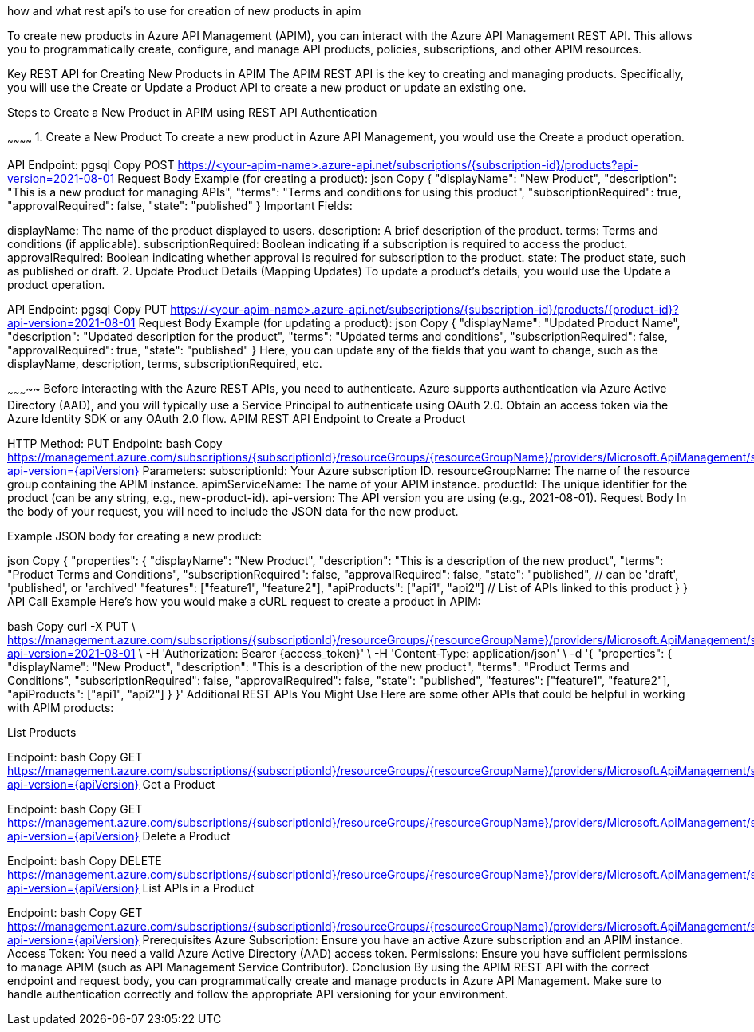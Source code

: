 -----------


-----------
how and what rest api's to use for creation of new products in apim

To create new products in Azure API Management (APIM), you can interact with the Azure API Management REST API. This allows you to programmatically create, configure, and manage API products, policies, subscriptions, and other APIM resources.

Key REST API for Creating New Products in APIM
The APIM REST API is the key to creating and managing products. Specifically, you will use the Create or Update a Product API to create a new product or update an existing one.

Steps to Create a New Product in APIM using REST API
Authentication

~~~~~~~~~~~~
1. Create a New Product
To create a new product in Azure API Management, you would use the Create a product operation.

API Endpoint:
pgsql
Copy
POST https://<your-apim-name>.azure-api.net/subscriptions/{subscription-id}/products?api-version=2021-08-01
Request Body Example (for creating a product):
json
Copy
{
  "displayName": "New Product",
  "description": "This is a new product for managing APIs",
  "terms": "Terms and conditions for using this product",
  "subscriptionRequired": true,
  "approvalRequired": false,
  "state": "published"
}
Important Fields:

displayName: The name of the product displayed to users.
description: A brief description of the product.
terms: Terms and conditions (if applicable).
subscriptionRequired: Boolean indicating if a subscription is required to access the product.
approvalRequired: Boolean indicating whether approval is required for subscription to the product.
state: The product state, such as published or draft.
2. Update Product Details (Mapping Updates)
To update a product's details, you would use the Update a product operation.

API Endpoint:
pgsql
Copy
PUT https://<your-apim-name>.azure-api.net/subscriptions/{subscription-id}/products/{product-id}?api-version=2021-08-01
Request Body Example (for updating a product):
json
Copy
{
  "displayName": "Updated Product Name",
  "description": "Updated description for the product",
  "terms": "Updated terms and conditions",
  "subscriptionRequired": false,
  "approvalRequired": true,
  "state": "published"
}
Here, you can update any of the fields that you want to change, such as the displayName, description, terms, subscriptionRequired, etc.



~~~~~~~~~~~
Before interacting with the Azure REST APIs, you need to authenticate. Azure supports authentication via Azure Active Directory (AAD), and you will typically use a Service Principal to authenticate using OAuth 2.0.
Obtain an access token via the Azure Identity SDK or any OAuth 2.0 flow.
APIM REST API Endpoint to Create a Product

HTTP Method: PUT
Endpoint:
bash
Copy
https://management.azure.com/subscriptions/{subscriptionId}/resourceGroups/{resourceGroupName}/providers/Microsoft.ApiManagement/service/{apimServiceName}/products/{productId}?api-version={apiVersion}
Parameters:
subscriptionId: Your Azure subscription ID.
resourceGroupName: The name of the resource group containing the APIM instance.
apimServiceName: The name of your APIM instance.
productId: The unique identifier for the product (can be any string, e.g., new-product-id).
api-version: The API version you are using (e.g., 2021-08-01).
Request Body In the body of your request, you will need to include the JSON data for the new product.

Example JSON body for creating a new product:

json
Copy
{
  "properties": {
    "displayName": "New Product",
    "description": "This is a description of the new product",
    "terms": "Product Terms and Conditions",
    "subscriptionRequired": false,
    "approvalRequired": false,
    "state": "published",  // can be 'draft', 'published', or 'archived'
    "features": ["feature1", "feature2"],
    "apiProducts": ["api1", "api2"]  // List of APIs linked to this product
  }
}
API Call Example Here’s how you would make a cURL request to create a product in APIM:

bash
Copy
curl -X PUT \
  https://management.azure.com/subscriptions/{subscriptionId}/resourceGroups/{resourceGroupName}/providers/Microsoft.ApiManagement/service/{apimServiceName}/products/{productId}?api-version=2021-08-01 \
  -H 'Authorization: Bearer {access_token}' \
  -H 'Content-Type: application/json' \
  -d '{
    "properties": {
      "displayName": "New Product",
      "description": "This is a description of the new product",
      "terms": "Product Terms and Conditions",
      "subscriptionRequired": false,
      "approvalRequired": false,
      "state": "published",
      "features": ["feature1", "feature2"],
      "apiProducts": ["api1", "api2"]
    }
  }'
Additional REST APIs You Might Use
Here are some other APIs that could be helpful in working with APIM products:

List Products

Endpoint:
bash
Copy
GET https://management.azure.com/subscriptions/{subscriptionId}/resourceGroups/{resourceGroupName}/providers/Microsoft.ApiManagement/service/{apimServiceName}/products?api-version={apiVersion}
Get a Product

Endpoint:
bash
Copy
GET https://management.azure.com/subscriptions/{subscriptionId}/resourceGroups/{resourceGroupName}/providers/Microsoft.ApiManagement/service/{apimServiceName}/products/{productId}?api-version={apiVersion}
Delete a Product

Endpoint:
bash
Copy
DELETE https://management.azure.com/subscriptions/{subscriptionId}/resourceGroups/{resourceGroupName}/providers/Microsoft.ApiManagement/service/{apimServiceName}/products/{productId}?api-version={apiVersion}
List APIs in a Product

Endpoint:
bash
Copy
GET https://management.azure.com/subscriptions/{subscriptionId}/resourceGroups/{resourceGroupName}/providers/Microsoft.ApiManagement/service/{apimServiceName}/products/{productId}/apis?api-version={apiVersion}
Prerequisites
Azure Subscription: Ensure you have an active Azure subscription and an APIM instance.
Access Token: You need a valid Azure Active Directory (AAD) access token.
Permissions: Ensure you have sufficient permissions to manage APIM (such as API Management Service Contributor).
Conclusion
By using the APIM REST API with the correct endpoint and request body, you can programmatically create and manage products in Azure API Management. Make sure to handle authentication correctly and follow the appropriate API versioning for your environment.

------------
